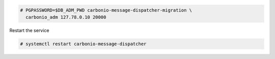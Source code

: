 .. code:: console

   # PGPASSWORD=$DB_ADM_PWD carbonio-message-dispatcher-migration \
     carbonio_adm 127.78.0.10 20000

Restart the service

.. code:: console

   # systemctl restart carbonio-message-dispatcher
